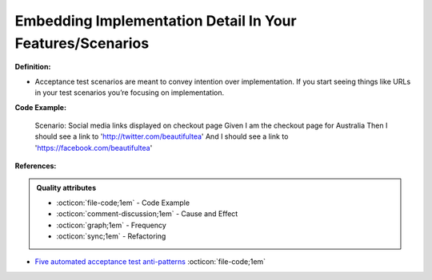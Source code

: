 Embedding Implementation Detail In Your Features/Scenarios
^^^^^
**Definition:**

* Acceptance test scenarios are meant to convey intention over implementation. If you start seeing things like URLs in your test scenarios you’re focusing on implementation.


**Code Example:**

    Scenario: Social media links displayed on checkout page
    Given I am the checkout page for Australia
    Then I should see a link to 'http://twitter.com/beautifultea'
    And I should see a link to 'https://facebook.com/beautifultea'
 
**References:**

.. admonition:: Quality attributes

    * :octicon:`file-code;1em` -  Code Example
    * :octicon:`comment-discussion;1em` -  Cause and Effect
    * :octicon:`graph;1em` -  Frequency
    * :octicon:`sync;1em` -  Refactoring

* `Five automated acceptance test anti-patterns <https://alisterbscott.com/2015/01/20/five-automated-acceptance-test-anti-patterns/>`_ :octicon:`file-code;1em`
